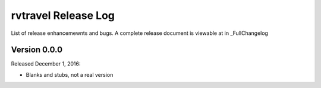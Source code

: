=======================
rvtravel Release Log
=======================

List of release enhancemewnts and bugs. A complete release document is
viewable at in _FullChangelog

.. _FullChangelog: docs/changelog.rst

Version 0.0.0
-------------

Released December 1, 2016:

- Blanks and stubs, not a real version


